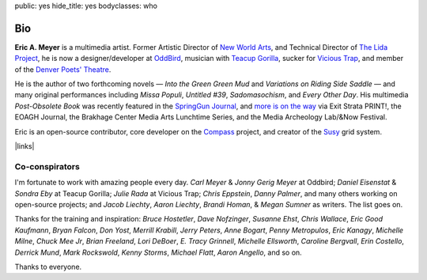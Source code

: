 public: yes
hide_title: yes
bodyclasses: who


Bio
===

**Eric A. Meyer** is a multimedia artist.
Former Artistic Director of `New World Arts`_,
and Technical Director of `The Lida Project`_,
he is now a designer/developer at `OddBird`_,
musician with `Teacup Gorilla`_,
sucker for `Vicious Trap`_,
and member of the `Denver Poets' Theatre`_.

He is the author of two forthcoming novels —
*Into the Green Green Mud* and
*Variations on Riding Side Saddle* —
and many original performances including
*Missa Populi*, *Untitled #39*, *Sadomasochism*, and *Every Other Day*.
His multimedia *Post-Obsolete Book* was recently featured
in the `SpringGun Journal`_,
and `more is on the way`_ via
Exit Strata PRINT!,
the EOAGH Journal,
the Brakhage Center Media Arts Lunchtime Series,
and the Media Archeology Lab/&Now Festival.

Eric is an open-source contributor,
core developer on the `Compass`_ project,
and creator of the `Susy`_ grid system.

|links|

.. _OddBird: http://oddbird.net/
.. _Teacup Gorilla: http://teacupgorilla.com/
.. _Vicious Trap: http://vicioustrap.com/
.. _New World Arts: http://newworldarts.org/
.. _The LIDA Project: http://lida.org/
.. _Denver Poets' Theatre: http://www.denverpoetstheatre.com/
.. _SpringGun Journal: www.springgunpress.com/issue-8-2013/
.. _Susy: http://susy.oddbird.net/
.. _Compass: http://compass-style.org/

.. _more is on the way: /what/

.. |links| raw:: html

  <em><a href="/when/">« Explore The Past</a></em> |
  <em><a href="/what/">See The Future »</a></em>

Co-conspirators
---------------

I'm fortunate to work with amazing people every day.
*Carl Meyer* & *Jonny Gerig Meyer* at Oddbird;
*Daniel Eisenstat* & *Sondra Eby* at Teacup Gorilla;
*Julie Rada* at Vicious Trap;
*Chris Eppstein*, *Danny Palmer*,
and many others working on open-source projects;
and *Jacob Liechty*, *Aaron Liechty*,
*Brandi Homan*, & *Megan Sumner* as writers.
The list goes on.

Thanks for the training and inspiration:
*Bruce Hostetler*,
*Dave Nofzinger*,
*Susanne Ehst*,
*Chris Wallace*,
*Eric Good Kaufmann*,
*Bryan Falcon*,
*Don Yost*,
*Merrill Krabill*,
*Jerry Peters*,
*Anne Bogart*,
*Penny Metropulos*,
*Eric Kanagy*,
*Michelle Milne*,
*Chuck Mee Jr*,
*Brian Freeland*,
*Lori DeBoer*,
*E. Tracy Grinnell*,
*Michelle Ellsworth*,
*Caroline Bergvall*,
*Erin Costello*,
*Derrick Mund*,
*Mark Rockswold*,
*Kenny Storms*,
*Michael Flatt*,
*Aaron Angello*,
and so on.

Thanks to everyone.
